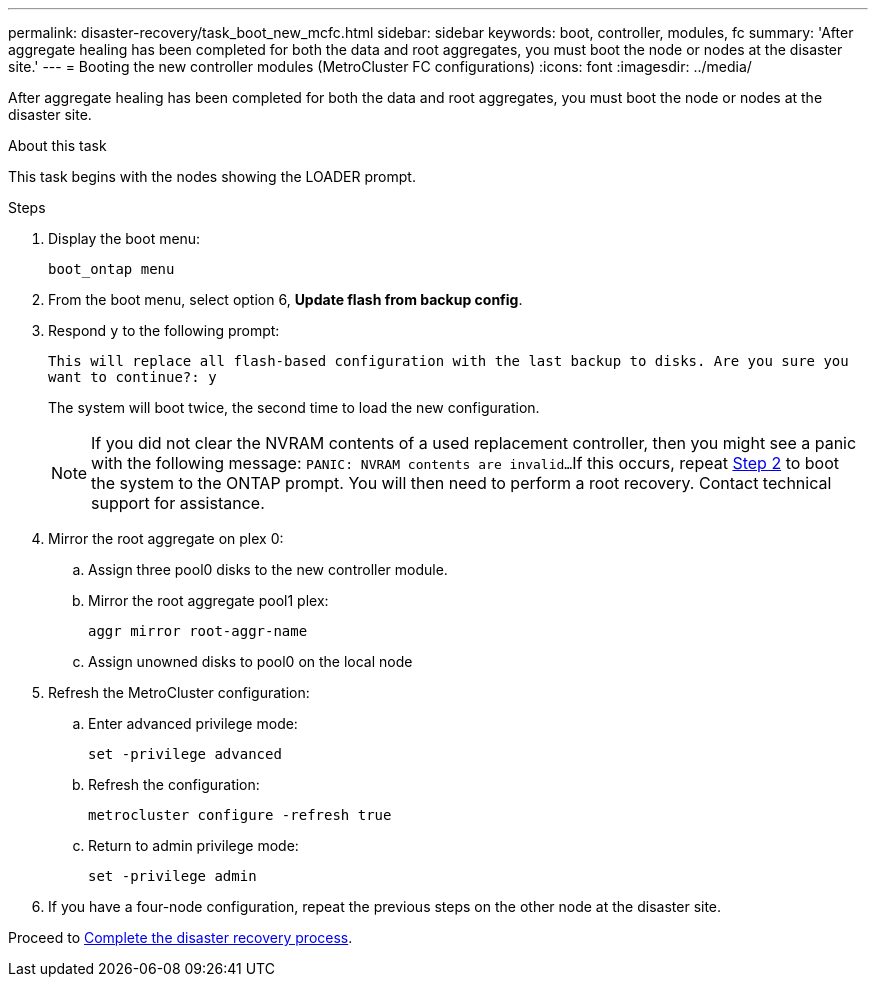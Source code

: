 ---
permalink: disaster-recovery/task_boot_new_mcfc.html
sidebar: sidebar
keywords: boot, controller, modules, fc
summary: 'After aggregate healing has been completed for both the data and root aggregates, you must boot the node or nodes at the disaster site.'
---
= Booting the new controller modules (MetroCluster FC configurations)
:icons: font
:imagesdir: ../media/

[.lead]
After aggregate healing has been completed for both the data and root aggregates, you must boot the node or nodes at the disaster site.

.About this task

This task begins with the nodes showing the LOADER prompt.

.Steps

. Display the boot menu:
+
`boot_ontap menu`

. [[step2,Step 2]]From the boot menu, select option 6, *Update flash from backup config*.

. Respond `y` to the following prompt:
+
`This will replace all flash-based configuration with the last backup to disks. Are you sure you want to continue?: y`
+
The system will boot twice, the second time to load the new configuration.
+
NOTE: If you did not clear the NVRAM contents of a used replacement controller, then you might see a panic with the following message:
`PANIC: NVRAM contents are invalid...`
If this occurs, repeat <<step2>> to boot the system to the ONTAP prompt. You will then need to perform a root recovery. Contact technical support for assistance.

. Mirror the root aggregate on plex 0:
.. Assign three pool0 disks to the new controller module.
.. Mirror the root aggregate pool1 plex:
+
`aggr mirror root-aggr-name`
.. Assign unowned disks to pool0 on the local node

. Refresh the MetroCluster configuration:
.. Enter advanced privilege mode:
+
`set -privilege advanced`
.. Refresh the configuration:
+
`metrocluster configure -refresh true`
.. Return to admin privilege mode:
+
`set -privilege admin`
. If you have a four-node configuration, repeat the previous steps on the other node at the disaster site.

Proceed to link:../disaster-recovery/task_complete_recovery.html[Complete the disaster recovery process].

